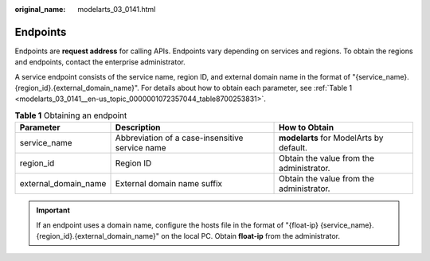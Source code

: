 :original_name: modelarts_03_0141.html

.. _modelarts_03_0141:

Endpoints
=========

Endpoints are **request address** for calling APIs. Endpoints vary depending on services and regions. To obtain the regions and endpoints, contact the enterprise administrator.

A service endpoint consists of the service name, region ID, and external domain name in the format of "{service_name}.{region_id}.{external_domain_name}". For details about how to obtain each parameter, see :ref:`Table 1 <modelarts_03_0141__en-us_topic_0000001072357044_table8700253831>`.

.. _modelarts_03_0141__en-us_topic_0000001072357044_table8700253831:

.. table:: **Table 1** Obtaining an endpoint

   +----------------------+-------------------------------------------------+------------------------------------------+
   | Parameter            | Description                                     | How to Obtain                            |
   +======================+=================================================+==========================================+
   | service_name         | Abbreviation of a case-insensitive service name | **modelarts** for ModelArts by default.  |
   +----------------------+-------------------------------------------------+------------------------------------------+
   | region_id            | Region ID                                       | Obtain the value from the administrator. |
   +----------------------+-------------------------------------------------+------------------------------------------+
   | external_domain_name | External domain name suffix                     | Obtain the value from the administrator. |
   +----------------------+-------------------------------------------------+------------------------------------------+

.. important::

   If an endpoint uses a domain name, configure the hosts file in the format of "{float-ip} {service_name}.{region_id}.{external_domain_name}" on the local PC. Obtain **float-ip** from the administrator.
